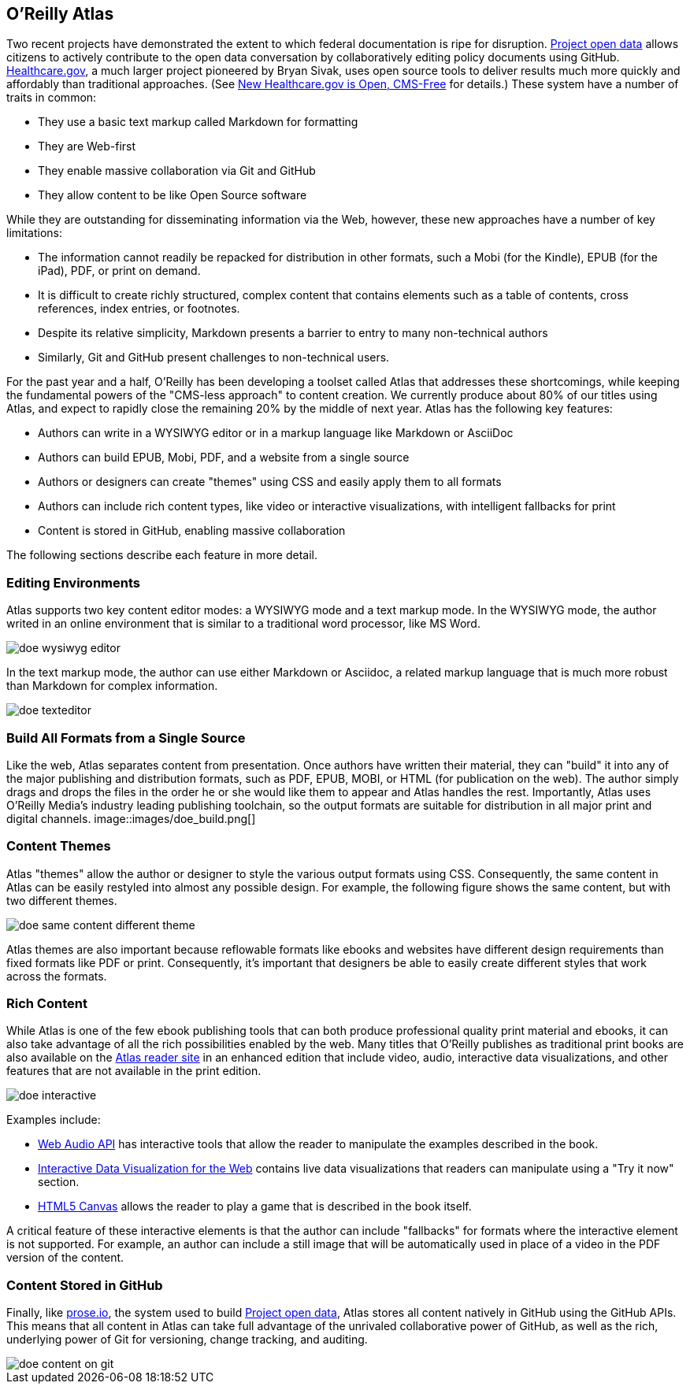== O'Reilly Atlas

Two recent projects have demonstrated the extent to which federal documentation is ripe for disruption.  http://project-open-data.github.io/[Project open data] allows citizens to actively contribute to the open data conversation by collaboratively editing policy documents using GitHub. https://www.healthcare.gov/[Healthcare.gov], a much larger project pioneered by Bryan Sivak, uses open source tools to deliver results much more quickly and affordably than traditional approaches.  (See http://www.hhs.gov/digitalstrategy/blog/2013/04/new-heathcare-open-cms-free.html[New Healthcare.gov is Open, CMS-Free] for details.)  These system have a number of traits in common:

* They use a basic text markup called Markdown for formatting
* They are Web-first
* They enable massive collaboration via Git and GitHub
* They allow content to be like Open Source software

While they are outstanding for disseminating information via the Web, however, these new approaches have a number of key limitations:

* The information cannot readily be repacked for distribution in other formats, such a Mobi (for the Kindle), EPUB (for the iPad), PDF, or print on demand.
* It is difficult to create richly structured, complex content that contains elements such as a table of contents, cross references, index entries, or footnotes.
* Despite its relative simplicity, Markdown presents a barrier to entry to many non-technical authors
* Similarly, Git and GitHub present challenges to non-technical users.

For the past year and a half, O'Reilly has been developing a toolset called Atlas that addresses these shortcomings, while keeping the fundamental powers of the "CMS-less approach" to content creation.  We currently produce about 80% of our titles using Atlas, and expect to rapidly close the remaining 20% by the middle of next year.  Atlas has the following key features:

* Authors can write in a WYSIWYG editor or in a markup language like Markdown or AsciiDoc 
* Authors can build EPUB, Mobi, PDF, and a website from a single source
* Authors or designers can create "themes" using CSS and easily apply them to all formats
* Authors can include rich content types, like video or interactive visualizations, with intelligent fallbacks for print
* Content is stored in GitHub, enabling massive collaboration

The following sections describe each feature in more detail.

===  Editing Environments

Atlas supports two key content editor modes: a WYSIWYG mode and a text markup mode.  In the WYSIWYG mode, the author writed in an online environment that is similar to a traditional word processor, like MS Word.

image::images/doe_wysiwyg_editor.png[]

In the text markup mode, the author can use either Markdown or Asciidoc, a related markup language that is much more robust than Markdown for complex information. 

image::images/doe_texteditor.png[]

=== Build All Formats from a Single Source

Like the web, Atlas separates content from presentation.  Once authors have written their material, they can "build" it into any of the major publishing and distribution formats, such as PDF, EPUB, MOBI, or HTML (for publication on the web).  The author simply drags and drops the files in the order he or she would like them to appear and Atlas handles the rest.  Importantly, Atlas uses O'Reilly Media's industry leading publishing toolchain, so the output formats are suitable for distribution in all major print and digital channels.
image::images/doe_build.png[]

=== Content Themes

Atlas "themes" allow the author or designer to style the various output formats using CSS.  Consequently, the same content in Atlas can be easily restyled into almost any possible design.  For example, the following figure shows the same content, but with two different themes.

image::images/doe_same_content_different_theme.png[]

Atlas themes are also important because reflowable formats like ebooks and websites have different design requirements than fixed formats like PDF or print.  Consequently, it's important that designers be able to easily create different styles that work across the formats. 

=== Rich Content

While Atlas is one of the few ebook publishing tools that can both produce professional quality print material and ebooks, it can also take advantage of all the rich possibilities enabled by the web.  Many titles that O'Reilly publishes as traditional print books are also available on the http://atlas.oreilly.com[Atlas reader site] in an enhanced edition that include video, audio, interactive data visualizations, and other features that are not available in the print edition.  

image::images/doe_interactive.png[]

Examples include:

* http://chimera.labs.oreilly.com/books/1234000001552/ch04.html#s04_5[Web Audio API] has interactive tools that allow the reader to manipulate the examples described in the book.
* http://chimera.labs.oreilly.com/books/1234000001552/ch04.html#s04_5[Interactive Data Visualization for the Web] contains live data visualizations that readers can manipulate using a "Try it now" section.
* http://chimera.labs.oreilly.com/books/1234000001654/ch08.html#the_geo_blaster_basic_full_source[HTML5 Canvas] allows the reader to play a game that is described in the book itself.

A critical feature of these interactive elements is that the author can include "fallbacks" for formats where the interactive element is not supported.  For example, an author can include a still image that will be automatically used in place of a video in the PDF version of the content.

=== Content Stored in GitHub

Finally, like http://prose.io[prose.io], the system used to build http://project-open-data.github.io/[Project open data], Atlas stores all content natively in GitHub using the GitHub APIs.  This means that all content in Atlas can take full advantage of the unrivaled collaborative power of GitHub, as well as the rich, underlying power of Git for versioning, change tracking, and auditing.

image::images/doe_content_on_git.png[]

